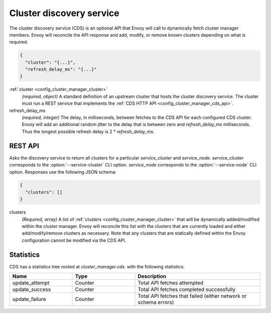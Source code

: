 .. _config_cluster_manager_cds:

Cluster discovery service
=========================

The cluster discovery service (CDS) is an optional API that Envoy will call to dynamically fetch
cluster manager members. Envoy will reconcile the API response and add, modify, or remove known
clusters depending on what is required.

.. code-block:: json

  {
    "cluster": "{...}",
    "refresh_delay_ms": "{...}"
  }

:ref:`cluster <config_cluster_manager_cluster>`
  *(required, object)* A standard definition of an upstream cluster that hosts the cluster
  discovery service. The cluster must run a REST service that implements the :ref:`CDS HTTP API
  <config_cluster_manager_cds_api>`.

refresh_delay_ms
  *(required, integer)* The delay, in milliseconds, between fetches to the CDS API for each
  configured CDS cluster. Envoy will add an additional random jitter to the delay that is between
  zero and *refresh_delay_ms* milliseconds. Thus the longest possible refresh delay is
  2 \* *refresh_delay_ms*.

.. _config_cluster_manager_cds_api:

REST API
--------

.. http:get:: /v1/clusters/(string: service_cluster)/(string: service_node)

Asks the discovery service to return all clusters for a particular `service_cluster` and
`service_node`. `service_cluster` corresponds to the :option:`--service-cluster` CLI option.
`service_node` corresponds to the :option:`--service-node` CLI option. Responses use the following
JSON schema:

.. code-block:: json

  {
    "clusters": []
  }

clusters
  *(Required, array)* A list of :ref:`clusters <config_cluster_manager_cluster>` that will be
  dynamically added/modified within the cluster manager. Envoy will reconcile this list with the
  clusters that are currently loaded and either add/modify/remove clusters as necessary. Note that
  any clusters that are statically defined within the Envoy configuration cannot be modified via
  the CDS API.

Statistics
----------

CDS has a statistics tree rooted at *cluster_manager.cds.* with the following statistics:

.. csv-table::
  :header: Name, Type, Description
  :widths: 1, 1, 2

  update_attempt, Counter, Total API fetches attempted
  update_success, Counter, Total API fetches completed successfully
  update_failure, Counter, Total API fetches that failed (either network or schema errors)
